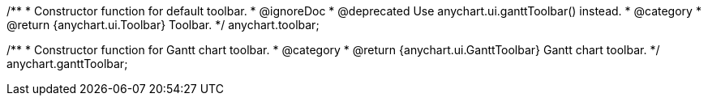 /**
 * Constructor function for default toolbar.
 * @ignoreDoc
 * @deprecated Use anychart.ui.ganttToolbar() instead.
 * @category
 * @return {anychart.ui.Toolbar} Toolbar.
 */
anychart.toolbar;

/**
 * Constructor function for Gantt chart toolbar.
 * @category
 * @return {anychart.ui.GanttToolbar} Gantt chart toolbar.
 */
anychart.ganttToolbar;

